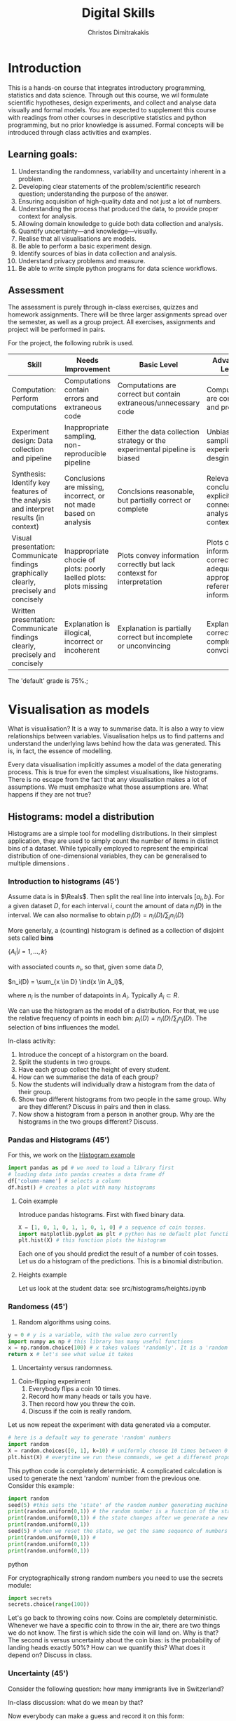 #+TITLE: Digital Skills
#+AUTHOR: Christos Dimitrakakis
#+EMAIL:christos.dimitrakakis@unine.ch
#+LaTeX_HEADER: \newcommand \E {\mathop{\mbox{\ensuremath{\mathbb{E}}}}\nolimits}
#+LaTeX_HEADER: \newcommand\ind[1]{\mathop{\mbox{\ensuremath{\mathbb{I}}}}\left\{#1\right\}}
#+LaTeX_HEADER: \renewcommand \Pr {\mathop{\mbox{\ensuremath{\mathbb{P}}}}\nolimits}
#+LaTeX_HEADER: \newcommand \defn {\mathrel{\triangleq}}
#+LaTeX_HEADER: \newcommand \Reals {\mathbb{R}}
#+LaTeX_HEADER: \newcommand \Param {\Theta}
#+LaTeX_HEADER: \newcommand \param {\theta}

* Introduction

This is a hands-on course that integrates introductory programming,
statistics and data science. Through out this course, we wil formulate
scientific hypotheses, design experiments, and collect and analyse
data visually and formal models. You are expected to supplement this
course with readings from other courses in descriptive statistics and
python programming, but no prior knowledge is assumed. Formal concepts
will be introduced through class activities and examples.

** Learning goals:
#+BEGIN_CENTER
1. Understanding the randomness, variability and uncertainty inherent
   in a problem.
2. Developing clear statements of the problem/scientific research
   question; understanding the purpose of the answer.
3. Ensuring acquisition of high-quality data and not just a lot of
   numbers.
4. Understanding the process that produced the data, to provide proper
   context for analysis.
5. Allowing domain knowledge to guide both data collection and
   analysis.
6. Quantify uncertainty---and knowledge---visually.
7. Realise that all visualisations are models.
8. Be able to perform a basic experiment design.
9. Identify sources of bias in data collection and analysis.
10. Understand privacy problems and measure.
11. Be able to write simple python programs for data science
    workflows.
#+END_CENTER

** Assessment

The assessment is purely through in-class exercises, quizzes and
homework assignments. There will be three larger assignments spread
over the semester, as well as a group project. All exercises,
assignments and project will be performed in pairs.

For the project, the following rubrik is used.

#+ATTR_LATEX: :align |p{3cm}|p{3cm}|p{3cm}|p{3cm} :font \scriptsize
| Skill                     | Needs Improvement         | Basic Level               | Advanced Level            |
| <25>                      | <25>                      | <25>                      | <25>                      |
|---------------------------+---------------------------+---------------------------+---------------------------|
| Computation: Perform computations | Computations contain errors and extraneous code | Computations are correct but contain extraneous/unnecessary code | Computations are correct and properly |
| Experiment design: Data collection and pipeline | Inappropriate sampling, non-reproducible pipeline | Either the data collection strategy or the experimental pipeline is biased | Unbiased sampling and experiment desgin |
| Synthesis: Identify key features of the analysis and interpret results (in context) | Conclusions are missing, incorrect, or not made based on analysis | Conclsions reasonable, but partially correct or complete | Relevant conclusions explicitly connected to analysis and context |
| Visual presentation: Communicate findings graphically clearly, precisely and concisely | Inappropriate chocie of plots: poorly laelled plots: plots missing | Plots convey information correctly but lack contexst for interpretation | Plots convey information correctly with adequate and appropriate reference information |
| Written presentation: Communicate findings clearly, precisely and concisely | Explanation is illogical, incorrect or incoherent | Explanation is partially correct but incomplete or unconvincing | Explanation is correct, complete and convcing |
|---------------------------+---------------------------+---------------------------+---------------------------|

The 'default' grade is 75%.;

#+TBLFM: 



* Visualisation as models

What is visualisation? It is a way to summarise data. It is also a way
to view relationships between variables. Visualisation helps us to
find patterns and understand the underlying laws behind how the data
was generated. This is, in fact, the essence of modelling.

Every data visualisation implicitly assumes a model of the data
generating process. This is true for even the simplest visualisations,
like histograms. There is no escape from the fact that any
visualisation makes a lot of assumptions. We must emphasize what those
assumptions are. What happens if they are not true?


** Histograms: model a distribution

   Histograms are a simple tool for modelling distributions. In their
simplest application, they are used to simply count the number of items
in distinct bins of a dataset. While typically employed to represent
the empirical distribution of one-dimensional variables, they can be
generalised to multiple dimensions .

*** Introduction to histograms (45')
	
Assume data is in $\Reals$. Then split the real line into intervals
$[a_i, b_i)$. For a given dataset $D$, for each interval $i$, count the
amount of data $n_i(D)$ in the interval. We can also normalise to
obtain $p_i(D) = n_i(D) / \sum_j n_i(D)$

	More generlaly, a (counting) histogram is defined as a collection of disjoint sets called *bins*
	
	$\{ A_i | i=1, \ldots, k\}$

	with associated counts $n_i$, so that, given some data $D$,

	$n_i(D) = \sum_{x \in D} \ind{x \in A_i}$,
	
	where $n_i$ is the number of datapoints in $A_i$. Typically $A_i \subset R$.
	
	We can use the histogram as the model of a distribution. For that,
	we use the relative frequency of points in each bin: $p_i(D) =
	n_i(D) / \sum_{j} n_j(D)$.  The selection of bins influences the
	model.

	In-class activity:
	1. Introduce the concept of a historgram on the board.
	2. Split the students in two groups.
	3. Have each group collect the height of every student.
	4. How can we summarise the data of each group? 
	5. Now the students will individually draw a histogram from the data of their group.
	6. Show two different histograms from two people in the same group. Why are they different? Discuss in pairs and then in class.
	7. Now show a histogram from a person in another group. Why are the histograms in the two groups different? Discuss.
*** Pandas and Histograms (45')
	For this, we work on the [[file:src/histograms/histogram.ipynb][Histogram example]]

#+BEGIN_SRC python
  import pandas as pd # we need to load a library first
  # loading data into pandas creates a data frame df
  df['column-name'] # selects a column
  df.hist() # creates a plot with many histograms
#+END_SRC
**** Coin example
Introduce pandas histograms. First with fixed binary data.
#+BEGIN_SRC python
X = [1, 0, 1, 0, 1, 1, 0, 1, 0] # a sequence of coin tosses.
import matplotlib.pyplot as plt # python has no default plot function, we must IMPORT it
plt.hist(X) # this function plots the histogram
#+END_SRC

Each one of you should predict the result of a number of coin tosses.
Let us do a histogram of the predictions. This is a binomial
distribution.


**** Heights example
Let us look at the student data: see src/histograms/heights.ipynb



*** Randomess (45')
 1. Random algorithms using coins.
#+BEGIN_SRC python
  y = 0 # y is a variable, with the value zero currently
  import numpy as np # this library has many useful functions
  x = np.random.choice(100) # x takes values 'randomly'. It is a 'random variable'.
  return x # let's see what value it takes
#+END_SRC
#+RESULTS:
: 33

2. Uncertainty versus randomness.


3. Coin-flipping experiment
	1. Everybody flips a coin 10 times.
	2. Record how many heads or tails you have.
	3. Then record how you threw the coin.
	4. Discuss if the coin is really random.

Let us now repeat the experiment with data generated via a computer.
#+BEGIN_SRC python
# here is a default way to generate 'random' numbers
import random
X = random.choices([0, 1], k=10) # uniformly choose 10 times between 0 and 1.
plt.hist(X) # everytime we run these commands, we get a different proportion
#+END_SRC

#+RESULTS:

This python code is completely deterministic. A complicated
calculation is used to generate the next 'random' number from the
previous one. Consider this example:
#+BEGIN_SRC python
import random
seed(5) #this sets the 'state' of the random number generating machine
print(random.uniform(0,1)) # the random number is a function of the state
print(random.uniform(0,1)) # the state changes after we generate a new number
print(random.uniform(0,1))
seed(5) # when we reset the state, we get the same sequence of numbers
print(random.uniform(0,1)) #
print(random.uniform(0,1))
print(random.uniform(0,1))
#+END_SRC python

For cryptographically strong random numbers you need to use the secrets module:
#+BEGIN_SRC python
import secrets
secrets.choice(range(100))
#+END_SRC

Let's go back to throwing coins now. Coins are completely
deterministic.  Whenever we have a specific coin to throw in the air,
there are two things we do not know. The first is which side the coin
will land on. Why is that? The second is versus uncertainty about the
coin bias: is the probability of landing heads exactly 50%? How can we
quantify this? What does it depend on? Discuss in class.


*** Uncertainty (45')
Consider the following question: how many immigrants live in
Switzerland?  

In-class discussion: what do we mean by that?

Now everybody can make a guess and record it on this form: https://moodle.unine.ch/mod/evoting/view.php?id=295622

Now let us create some confidence intervals. The procedure is as
follows. Let us take a first guess at an inteval, (say 5-10%) and ask:

Are you willing to take an even bet that the true number is between 5-10%?

   
** Time-Series: model a causal effect

*** Pandas introduction
	
*** Race times
https://en.wikipedia.org/wiki/1500_metres_world_record_progression

To scrape tables
#+BEGIN_SRC python
  import pandas
  tables=pandas.read_html("URL") # read a table
  # convert date-string:
  dt = datetime.datetime.strptime(string, '%Y-%m-%d').year
  # string manipulation
  string.replace("+", "0") # replaces a + with a 0
  string.split(":") # splits a string into multiple strings
  # data formats
  float("12.2"); # converts a number into a float
#+END_SRC

*** Example: Stock market prices
See: Trading Economics

** Scatterplots: model a relationship
   1. For the original data: add weight, eye colour, gender, exercise level.
   2. Make a scatterplot of the height and weight
#+BEGIN_SRC python
  X=[1, 2, 3, 4, 10, 6]
  Y=[5, 2, 5, 3, 1, 2]
  Z=[0, 1, 0, 1, 0, 1]
  import matplotlib.pyplot as plt
  plt.scatter(X,Y)
#+END_SRC
#+RESULTS:

*** Example: Stock market, Unemployment, GDP
	
** Homework Assignment: Take an existing plot from the web, re-create it, and try to improve it.
* Experiment design   
** Random sampling
1. Pure random sampling.
2. Undercounting.
3. Give mode.
** A/B testing
 1. Comparing algorithms in the wild. Which is the best algorithm?
** The data science pipeline
 The experimental pipipeline has a number of different components. 
 1. Formulating the problem.
 2. Deciding what type of data is needed.
 3. Choosing the model and visualisation needed.
 4. Designing the experimental protocol.
 5. Generating data confirming to our assumptions.
 6. Testing the protocol on synthetic data. Is it working as expected?
** Homework Assignment: Analyse Newspaper articles
* Inference
** Expectation
Recall that a random variable $f$ is a function $f : \Omega \to \Reals$. 
The expectation of a random variable with underlying distribution $P(\omega)$ is simply
\[
\E_P[f] \defn \sum_{\omega \in \Omega} f(\omega) P(\omega).
\]
There is nothing random about the variable itself, it is only the random input that makes its value random.

#+BEGIN_SRC python
  def random_variable(omega):
      return omega * omega
#+END_SRC

*** Centime exercise

A jar with coins is passed around the class. 
1. The students are asked to guess how many coins it contains.
2. The students agree on a 50% confidence interval.
3. The students fit a [[https://en.wikipedia.org/wiki/Normal_distribution][normal distribution]] on this interval $[\mu - \frac{2}{3}\sigma, \mu + \frac{2}{3}\sigma]$.
4. Is this normal distribution a good choice? Are you 90\% sure the number of coins is less than $x$?
5. Is a normal distribution generally appropriate?
6. Puzzle: Guess how many coins there are. If correct, then the class will share the money. If not, they will get nothing. What is the correct guess?
(If students have trouble with this, try with small numbers of coins and finite number of possibilities - demonstrate by playing the guessing game repeatedly)



** Bayesian analysis
Recall the definition of Conditional probability:

$P(A | B) = P(A \cap B) / P(B)$,

i.e. the probability of A given B is the probability of A and B happening divided by the probability of B.

From this it follows that

$P(B | A) = P(A \cap B) / P(A)$.

Combining the two equations, we obtain:

$P(A | B) = P(B | A) P (A) / P(B)$.

So we can reverse the order of conditioning, i.e. relate to the probability of A given B to that of B given A.

*** The covid test problem
10% of the class has covid, i.e. P(covid) = 0.1. Each one of you performs a covid test. If
you have covid, the test is correct 80% of the time, i.e. P(positive |
covid) = 0.8. Conversely, if you do not have covid, there is still a
10% chance of a positive test, with P(positive | not-covid) = 0.1

How likely is it that you have covid if your test is positive or negative, i.e.
P(covid | positive), vs. P(covid | negative)?

First of all, each one of you should independently generate a uniform random
number between 1 and 10. For that, you can pass along a 10-sided die.

*** The cards problem
1. Print out a number of cards, with either [A|A], [A|B] or [B|B] on their sides.
2. Get a card (say with face A), and ask what is the probability the other side is the same.
3. Have the students perform the experiment with:
   1. Draw a random card.
   2. Count the number of people with A.
   3. Of those, count the number of people with A on the other side.
   4. It should be clear that 1/3 of people have [A|A] and of those 

*** The k-Meteorologists problem

Bayesian reasoning is most useful in the following setting:

- We have models of the world, $\{P_\theta | \theta \in \Theta\}$.
- We have a prior distribution $P(\theta)$ over the models.
- We obtain data $D$ for whiche very model assigns a probabiltiy $P_\theta(D)$.
- We calculate the posterior distribution
$P(\theta | D) = P_\theta(D) P(\theta) / P(D)$.
- This tells us how likely each model is given the data.

In this example, we have $k$ meteorological stations, each one of
which gives us the probability that it will rain. 

The table below gives the probability of rain according to each
station.


#+CAPTION: Rain probabilities and events
| Station       | Day 1 | Day 2 | Day 3 |
|---------------+-------+-------+-------|
| MeteoSuisse   |   70% |       |       |
| Chris's Model |   50% |       |       |
|---------------+-------+-------+-------|
| Actual rain   |       |       |       |
|---------------+-------+-------+-------|

The table below is our belief at the beginning of each day, about
which station is overall best in predicting rain. What should our
initial belief be?

#+CAPTION: Belief at start of day
| Belief        | Day 1 | Day 2 | Day 3 | Day 4 |
|---------------+-------+-------+-------+-------|
| MeteoSuisse   |   90% |       |       |       |
| Chris's Model |   10% |       |       |       |
|---------------+-------+-------+-------+-------|

Write a program that updates the beliefs sequentially given
observations and station predictions.


** Hypothesis testing

*** Homework assignment: Define a data collection and analysis problem
* Data analysis in practice
** The garden of many paths
** Visualising fMRI data
** Visualising GWAS data
*** Homework assignment: Visualisation of a project
* Social issues (if there is time)
** Privacy: randomised response
** Fairness: Experimental analysis
** Safety: Robustness




 7. Now collect according to your protocol.






* Assignments
** Plot deconstruction
In this assignment, you will take a plot from an online source and figure out
** Copy the master
** Newspaper article analysis
** Open project

* Notation
** Sets
- $\Reals$: Real numbers
- $\Reals^d$: d-dimensional Euclidean space
- $\emptyset$: The empty set
- $A \subset B$: A is a subset of B.
- $A \cap B$: The intersection of A and B
- $A \cup B$: The union of A and B
- $A \setminus B$: Removing B from A
- $\Omega$: The "universe"
- $A^c = \Omega \setminus A$: The complement of a set.
- \{x | f(x) = 0\}: The set of x so that f(x) = 0.
** Analysis
- $\ind{x \in A}$: indicator function (takes the value $1$ if $x \in A$, $0$ oterwise)
- $\sum_{x \in X} f(x) = f(x_1) + \cdots + f(x_n)$, with $X = \{x_1, \ldots, x_n\}$
- $d/dx f(x)$: derivative of $f$
- $\partial/\partial x f(x,y)$: partial derivative of $f$
- $\nabla_x = (\partial/\partial x_1, \ldots, \partial/\partial x_n)$, vector of partial derivatives.
** Probability
- $\Pr$: Probability (generally)
- $\E$: Probability
- $P$: A probability measure
- $p$: A probability density
- $P(A | B) = P(A \cup B) / P(B)$. Conditional probability, $A, B \subset \Omega$.
- $\param$: Parameter
- $\Param$: Parameter set
- $\{P_\param | \param \in \Param\}$: A family of parametrised models
- $\Pr(x | y)$ conditional probability for random variables x, y (generally)

* Schedule of other courses
|--------+---------------------------+--------------+-----------------------------|
| Week   | Statistics                | Programming  | This                        |
|--------+---------------------------+--------------+-----------------------------|
| 1      | Course intro              | Python intro | Histograms                  |
| 23 Sep |                           |              | Randomness                  |
|        |                           |              | Uncertainty                 |
|--------+---------------------------+--------------+-----------------------------|
| 2      | R Intro                   | Data types   | Time-Series                 |
| 30 Sep | Data manipulation         |              | Linear functions            |
|        | Histograms                |              | Stock market prices         |
|        | Scatterplots              |              | Crime statistics            |
|        | Boxplots                  |              | S&P index                   |
|        | Variable types            |              |                             |
|        | Mosaic plots              |              |                             |
|        | Functions                 |              | [Project Groups]            |
|--------+---------------------------+--------------+-----------------------------|
| 3      | Quantifying Variability   | Control      | Scatterplots                |
| 7 Oct  | Distribution              |              | Unemployment                |
|        | Density function          |              |                             |
|        | Histograms                |              |                             |
|        | Skewness                  |              |                             |
|        | Quantiles                 |              | [Project Proposal]          |
|--------+---------------------------+--------------+-----------------------------|
| 4      | Qualitative vars in R     | Structures   | Random Sampling             |
| 14 Oct | Discrete vars in R        |              | Undercounting               |
|        |                           |              | Representative samples      |
|        |                           |              | [Deconstruction Assignment] |
|--------+---------------------------+--------------+-----------------------------|
| 5      | Continous RV              | Functions    | A/B Testing                 |
| 21 Oct |                           |              | Comparing two algorithms    |
|        |                           |              | [Deconstruction Assignment] |
|--------+---------------------------+--------------+-----------------------------|
| 6      | Continuous RV             | Complements  | Pipelines                   |
| 28 Oct |                           |              | Simulation studies          |
|        |                           |              | [Project Highlihgt]         |
|--------+---------------------------+--------------+-----------------------------|
| 7      | Continuous RV             | Classes      | Expectations                |
| 4 Nov  |                           |              | [Copy The Master]           |
|--------+---------------------------+--------------+-----------------------------|
| 8      | Dependencies.             | Objects      | Bayesian inference          |
| 11 Nov | Joint distribution.       |              |                             |
|        | Conditional distribution. |              | [Copy the Master]           |
|--------+---------------------------+--------------+-----------------------------|
| 9      | Moments                   | Errors       | Hypothesis tesing           |
| 18 Nov |                           |              |                             |
|--------+---------------------------+--------------+-----------------------------|
| 10     | Covariance                | Iterators    | The Garden of Many Paths    |
| 25 Nov | Correlation               |              |                             |
|        | Scatterplots              |              | [Newspaper article]         |
|--------+---------------------------+--------------+-----------------------------|
| 11     | Prices, returns           | FP           | Visualising fMRI data       |
| 2 Dec  |                           |              | [Newspaaper article]        |
|--------+---------------------------+--------------+-----------------------------|
| 12     | Conditional expectations  |              | Visualising GWAS data       |
| 9 Dec  |                           |              |                             |
|--------+---------------------------+--------------+-----------------------------|
| 13     |                           |              | [Project presentations]     |
| 16 Dec |                           |              |                             |
|--------+---------------------------+--------------+-----------------------------|


